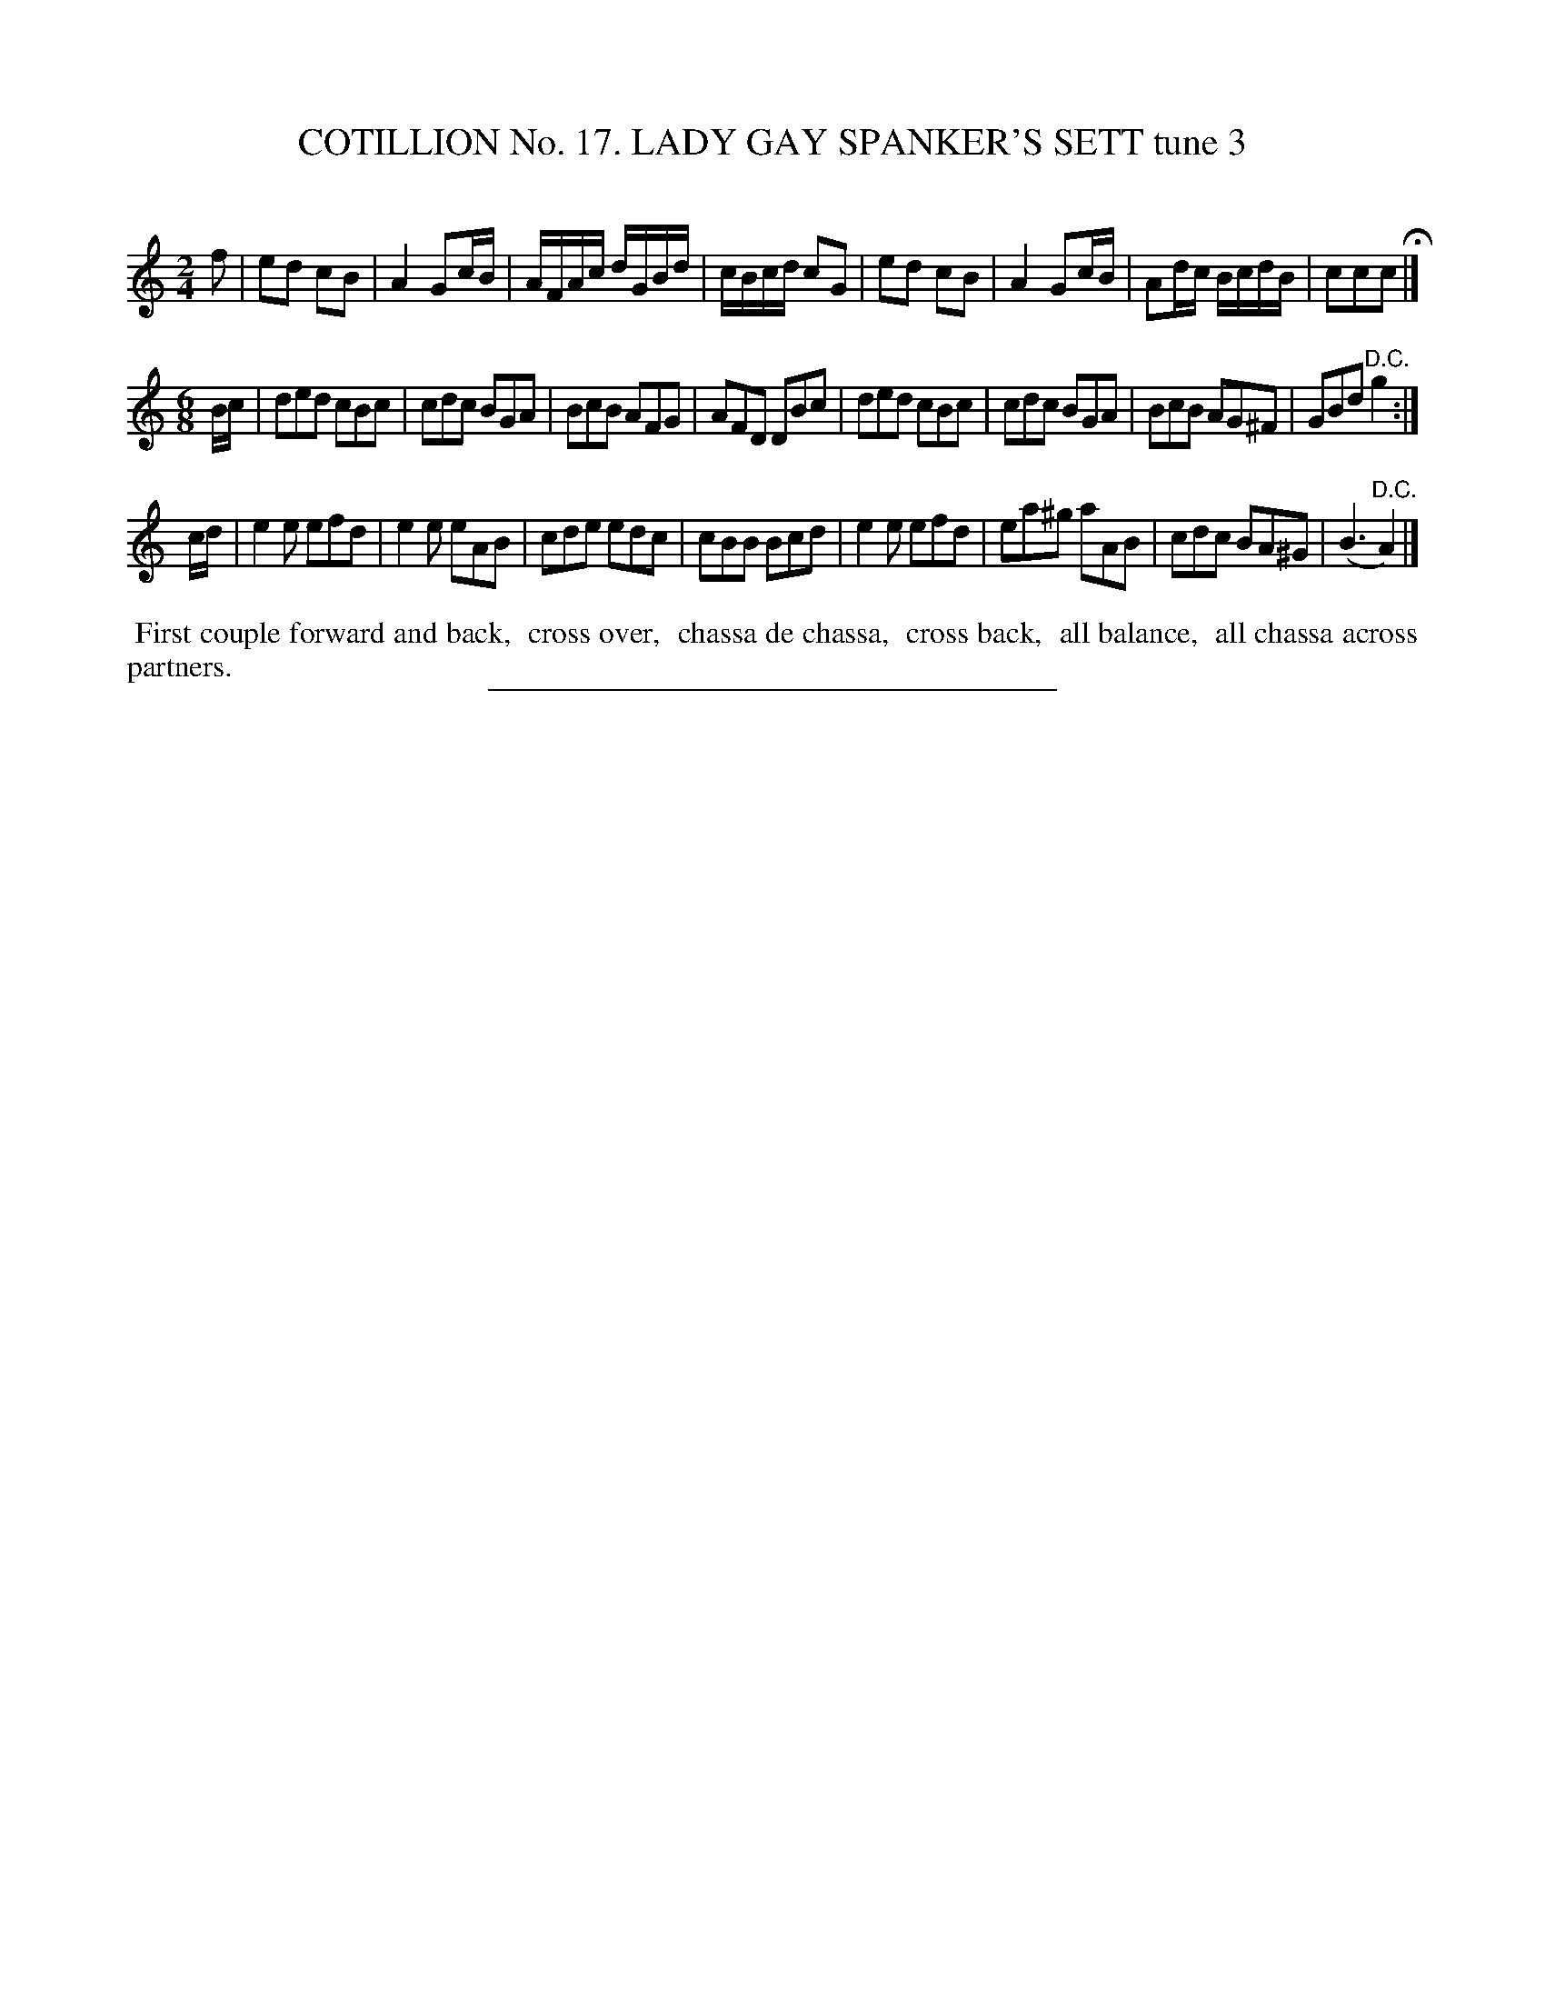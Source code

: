 X: 31163
T: COTILLION No. 17. LADY GAY SPANKER'S SETT tune 3
C:
%R: march, jig
B: Elias Howe "The Musician's Companion" Part 3 1844 p.116 #3
S: http://imslp.org/wiki/The_Musician's_Companion_(Howe,_Elias)
Z: 2015 John Chambers <jc:trillian.mit.edu>
M: 2/4	% The book has 3/4, but that's a typo.
L: 1/16
K: 16
% - - - - - - - - - - - - - - - - - - - - - - - - - - - - -
f2 |\
e2d2 c2B2 | A4 G2cB | AFAc dGBd | cBcd c2G2 |\
e2d2 c2B2 | A4 G2cB | A2dc BcdB | c2c2c2 H|]
M: 6/8
L: 1/8
B/c/ |\
ded cBc | cdc BGA | BcB AFG | AFD DBc |\
ded cBc | cdc BGA | BcB AG^F | GBd "^D.C."g2 :|
c/d/ |\
e2e efd | e2e eAB | cde edc | cBB Bcd |\
e2e efd | ea^g aAB | cdc BA^G | (B3 "^D.C."A2) |]
% - - - - - - - - - - Dance description - - - - - - - - - -
%%begintext align
%% First couple forward and back,
%% cross over,
%% chassa de chassa,
%% cross back,
%% all balance,
%% all chassa across partners.
%%endtext
% - - - - - - - - - - - - - - - - - - - - - - - - - - - - -
%%sep 1 1 300
